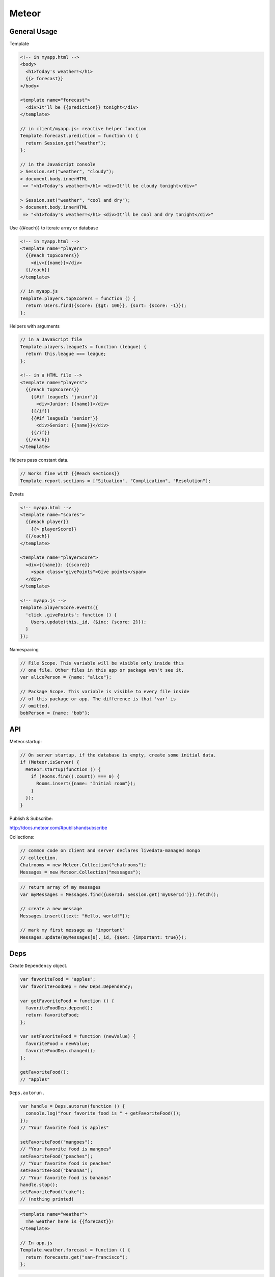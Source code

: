 ======
Meteor
======

General Usage
-------------

Template

.. code-block:: html

    <!-- in myapp.html -->
    <body>
      <h1>Today's weather!</h1>
      {{> forecast}}
    </body>

    <template name="forecast">
      <div>It'll be {{prediction}} tonight</div>
    </template>

    // in client/myapp.js: reactive helper function
    Template.forecast.prediction = function () {
      return Session.get("weather");
    };

    // in the JavaScript console
    > Session.set("weather", "cloudy");
    > document.body.innerHTML
     => "<h1>Today's weather!</h1> <div>It'll be cloudy tonight</div>"

    > Session.set("weather", "cool and dry");
    > document.body.innerHTML
     => "<h1>Today's weather!</h1> <div>It'll be cool and dry tonight</div>"

Use {{#each}} to iterate array or database

.. code-block:: html

    <!-- in myapp.html -->
    <template name="players">
      {{#each topScorers}}
        <div>{{name}}</div>
      {{/each}}
    </template>

    // in myapp.js
    Template.players.topScorers = function () {
      return Users.find({score: {$gt: 100}}, {sort: {score: -1}});
    };

Helpers with arguments

.. code-block:: html

    // in a JavaScript file
    Template.players.leagueIs = function (league) {
      return this.league === league;
    };

    <!-- in a HTML file -->
    <template name="players">
      {{#each topScorers}}
        {{#if leagueIs "junior"}}
          <div>Junior: {{name}}</div>
        {{/if}}
        {{#if leagueIs "senior"}}
          <div>Senior: {{name}}</div>
        {{/if}}
      {{/each}}
    </template>

Helpers pass constant data.

.. code-block:: html

    // Works fine with {{#each sections}}
    Template.report.sections = ["Situation", "Complication", "Resolution"];

Evnets

.. code-block:: html

    <!-- myapp.html -->
    <template name="scores">
      {{#each player}}
        {{> playerScore}}
      {{/each}}
    </template>

    <template name="playerScore">
      <div>{{name}}: {{score}}
        <span class="givePoints">Give points</span>
      </div>
    </template>

    <!-- myapp.js -->
    Template.playerScore.events({
      'click .givePoints': function () {
        Users.update(this._id, {$inc: {score: 2}});
      }
    });

Namespacing

.. code-block:: javascript

    // File Scope. This variable will be visible only inside this
    // one file. Other files in this app or package won't see it.
    var alicePerson = {name: "alice"};

    // Package Scope. This variable is visible to every file inside
    // of this package or app. The difference is that 'var' is
    // omitted.
    bobPerson = {name: "bob"};

API
---

Meteor.startup:

.. code-block:: javascript

    // On server startup, if the database is empty, create some initial data.
    if (Meteor.isServer) {
      Meteor.startup(function () {
        if (Rooms.find().count() === 0) {
          Rooms.insert({name: "Initial room"});
        }
      });
    }

Publish & Subscribe:

http://docs.meteor.com/#publishandsubscribe

Collections:

.. code-block:: javascript

    // common code on client and server declares livedata-managed mongo
    // collection.
    Chatrooms = new Meteor.Collection("chatrooms");
    Messages = new Meteor.Collection("messages");

.. code-block:: javascript

    // return array of my messages
    var myMessages = Messages.find({userId: Session.get('myUserId')}).fetch();

    // create a new message
    Messages.insert({text: "Hello, world!"});

    // mark my first message as "important"
    Messages.update(myMessages[0]._id, {$set: {important: true}});

Deps
----

Create ``Dependency`` object.

.. code-block:: javascript

    var favoriteFood = "apples";
    var favoriteFoodDep = new Deps.Dependency;

    var getFavoriteFood = function () {
      favoriteFoodDep.depend();
      return favoriteFood;
    };

    var setFavoriteFood = function (newValue) {
      favoriteFood = newValue;
      favoriteFoodDep.changed();
    };

    getFavoriteFood();
    // "apples"

``Deps.autorun`` .

.. code-block:: javascript

    var handle = Deps.autorun(function () {
      console.log("Your favorite food is " + getFavoriteFood());
    });
    // "Your favorite food is apples"

    setFavoriteFood("mangoes");
    // "Your favorite food is mangoes"
    setFavoriteFood("peaches");
    // "Your favorite food is peaches"
    setFavoriteFood("bananas");
    // "Your favorite food is bananas"
    handle.stop();
    setFavoriteFood("cake");
    // (nothing printed)

.. code-block:: javascript

    <template name="weather">
      The weather here is {{forecast}}!
    </template>

    // In app.js
    Template.weather.forecast = function () {
      return forecasts.get("san-francisco");
    };
    
.. code-block:: javascript

    var forecasts = new ReactiveDict;
    forecasts.set("Chicago", "cloudy");
    forecasts.set("Tokyo", "sunny");
    
    var settings = new ReactiveDict;
    settings.set("city", "Chicago");
    
    $('body').html("The weather in <span class='city'></span> is <span class='weather'></span>.");
    Deps.autorun(function () {
      console.log("Updating");
      var currentCity = settings.get('city');
      $('.city').text(currentCity);
      $('.weather').text(forecasts.get(currentCity).toUpperCase());
    });
    // Prints "Updating"
    // Page now says "The weather in Chicago is CLOUDY."

References
----------
https://www.meteor.com/learn-meteor
http://docs.meteor.com/
http://manual.meteor.com/
https://github.com/meteor/meteor/tree/devel/packages/spacebars


http://webdesignledger.com/
http://www.hongkiat.com/blog/web-design-trends-2014/
http://www.unheap.com/section/inputs-forms/page/2/
http://codepen.io/tag/svg/
http://webtoolsdepot.com/


